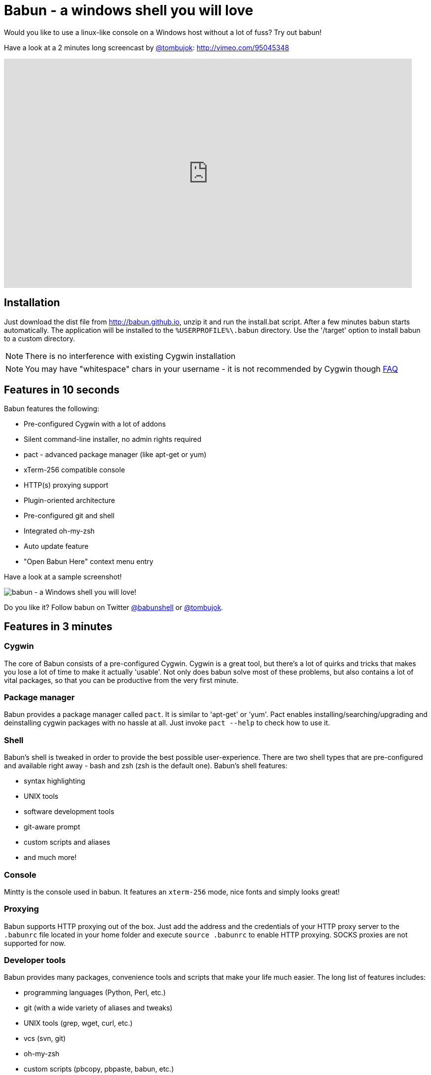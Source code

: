 // THIS DOCUMENT WAS GENERATED. DO NOT EDIT IT.

= Babun - a windows shell you will love

Would you like to use a linux-like console on a Windows host without a lot of fuss? Try out babun!


Have a look at a 2 minutes long screencast by https://twitter.com/tombujok[@tombujok]: http://vimeo.com/95045348

video::95045348[vimeo, width=827, height=465, align="center"]

// https://www.youtube.com/watch?v=_h1wJJO0Ukw&vq=hd720

// video::VOHIYhbRIq0[youtube, width=560, height=315, align="center"]

// https://www.youtube.com/watch?v=VOHIYhbRIq0

== Installation

Just download the dist file from http://babun.github.io, unzip it and run the install.bat script. After a few minutes babun starts automatically.
The application will be installed to the `%USERPROFILE%\.babun` directory. Use the '/target' option to install babun to a custom directory.

NOTE: There is no interference with existing Cygwin installation

NOTE: You may have "whitespace" chars in your username - it is not recommended by Cygwin though http://cygwin.com/faq.html#faq.setup.name-with-space[FAQ]


== Features in 10 seconds

Babun features the following:

* Pre-configured Cygwin with a lot of addons
* Silent command-line installer, no admin rights required
* pact - advanced package manager (like apt-get or yum)
* xTerm-256 compatible console
* HTTP(s) proxying support
* Plugin-oriented architecture
* Pre-configured git and shell
* Integrated oh-my-zsh
* Auto update feature
* "Open Babun Here" context menu entry

Have a look at a sample screenshot!

image::https://raw.githubusercontent.com/babun/babun.github.io/master/images/screenshots/screen_vim.png[babun - a Windows shell you will love!, align="center"]

Do you like it? Follow babun on Twitter https://twitter.com/babunshell[@babunshell] or https://twitter.com/tombujok[@tombujok].

== Features in 3 minutes

=== Cygwin

The core of Babun consists of a pre-configured Cygwin. Cygwin is a great tool, but there's a lot of quirks and tricks that makes you lose a lot of time to make it actually 'usable'. Not only does babun solve most of these problems, but also contains a lot of vital packages, so that you can be productive from the very first minute.

=== Package manager

Babun provides a package manager called `pact`. It is similar to 'apt-get' or 'yum'. Pact enables installing/searching/upgrading and deinstalling cygwin packages with no hassle at all. Just invoke `pact --help` to check how to use it.

=== Shell

Babun's shell is tweaked in order to provide the best possible user-experience. There are two shell types that are pre-configured and available right away - bash and zsh (zsh is the default one). Babun's shell features:

* syntax highlighting
* UNIX tools
* software development tools
* git-aware prompt
* custom scripts and aliases
* and much more!

=== Console

Mintty is the console used in babun. It features an `xterm-256` mode, nice fonts and simply looks great!

=== Proxying

Babun supports HTTP proxying out of the box. Just add the address and the credentials of your HTTP proxy server to the `.babunrc` file located in your home folder and execute `source .babunrc` to enable HTTP proxying. SOCKS proxies are not supported for now.

=== Developer tools

Babun provides many packages, convenience tools and scripts that make your life much easier. The long list of features includes:

* programming languages (Python, Perl, etc.)
* git (with a wide variety of aliases and tweaks)
* UNIX tools (grep, wget, curl, etc.)
* vcs (svn, git)
* oh-my-zsh
* custom scripts (pbcopy, pbpaste, babun, etc.)

=== Plugin architecture

Babun has a very small microkernel (cygwin, a couple of bash scripts and a bit of a convention) and a plugin architecture on the top of it. It means that almost everything is a plugin in the babun's world! Not only does it structure babun in a clean way, but also enables others to contribute small chunks of code. Currently, babun comprises the following plugins:

* cacert
* core
* git
* oh-my-zsh
* pact
* cygdrive
* dist
* shell

=== Auto-update

Self-update is at the very heart of babun! Many Cygwin tools are simple bash scripts - once you install them there is no chance of getting the newer version in a smooth way. You either delete the older version or overwrite it with the newest one losing all the changes you have made in between.

Babun contains an auto-update feature which enables updating both the microkernel, the plugins and even the underlying cygwin. Files located in your home folder will never be deleted nor overwritten which preserves your local config and customizations.

=== Installer

Babun features a silent command-line installation script that may be executed without admin rights on any Windows hosts.

== Using babun

=== Setting up proxy
To setup proxy uncomment following lines in the `.babunrc` file `(%USERPROFILE%\.babun\cygwin\home\USER\.babunrc)`
----
# Uncomment this lines to set up your proxy
# export http_proxy=http://user:password@server:port
# export https_proxy=$http_proxy
# export ftp_proxy=$http_proxy
# export no_proxy=localhost
----

=== Setting up git
Babun has a pre-configured git. The only thing you should do after the installation is to add your name and email to the git config:
----
git config --global user.name "your name"
git config --global user.email "your@email.com"
----

There's a lot of great git aliases provided by the git plugin:
----
gitalias['alias.cp']='cherry-pick'
gitalias['alias.st']='status -sb'
gitalias['alias.cl']='clone'
gitalias['alias.ci']='commit'
gitalias['alias.co']='checkout'
gitalias['alias.br']='branch'
gitalias['alias.dc']='diff --cached'
gitalias['alias.lg']="log --graph --pretty=format:'%Cred%h%Creset -%C(yellow)%d%Creset %s %Cgreen(%cr) %Cblue<%an>%Creset' --abbrev-commit --date=relative --all"
gitalias['alias.last']='log -1 --stat'
gitalias['alias.unstage']='reset HEAD --'
----

=== Installing and removing packages
Babun is shipped with `pact` - a Linux like package manager. It uses the cygwin repository for downloading packages:
----
{ ~ } » pact install arj                                                                     ~
Working directory is /setup
Mirror is http://mirrors.kernel.org/sourceware/cygwin/
setup.ini taken from the cache

Installing arj
Found package arj
--2014-03-30 19:34:38--  http://mirrors.kernel.org/sourceware/cygwin//x86/release/arj/arj-3.10.22-1.tar.bz2
Resolving mirrors.kernel.org (mirrors.kernel.org)... 149.20.20.135, 149.20.4.71, 2001:4f8:1:10:0:1994:3:14, ...
Connecting to mirrors.kernel.org (mirrors.kernel.org)|149.20.20.135|:80... connected.
HTTP request sent, awaiting response... 200 OK
Length: 189944 (185K) [application/x-bzip2]
Saving to: `arj-3.10.22-1.tar.bz2'

100%[=======================================>] 189,944      193K/s   in 1.0s

2014-03-30 19:34:39 (193 KB/s) - `arj-3.10.22-1.tar.bz2' saved [189944/189944]

Unpacking...
Package arj installed
----

Here's the list of all pact's features:
----
{ ~ }  » pact --help
pact: Installs and removes Cygwin packages.

Usage:
  "pact install <package names>" to install given packages
  "pact remove <package names>" to remove given packages
  "pact update <package names>" to update given packages
  "pact show" to show installed packages
  "pact find <patterns>" to find packages matching patterns
  "pact describe <patterns>" to describe packages matching patterns
  "pact packageof <commands or files>" to locate parent packages
  "pact invalidate" to invalidate pact caches (setup.ini, etc.)
Options:
  --mirror, -m <url> : set mirror
  --invalidate, -i       : invalidates pact caches (setup.ini, etc.)
  --force, -f : force the execution
  --help
  --version
----

=== Changing the default shell
The zsh (with .oh-my-zsh) is the default babun's shell.

Executing the following command will output your default shell:
----
{ ~ } » babun shell                                                                          ~
/bin/zsh
----

In order to change your default shell execute:
----
{ ~ } » babun shell /bin/bash                                                                ~
/bin/zsh
/bin/bash
----
The output contains two lines: the previous default shell and the new default shell

=== Checking the configuration

Execute the following command the check the configuration:
----
{ ~ }  » babun check                                                                         ~
Executing babun check
Prompt speed      [OK]
Connection check  [OK]
Update check      [OK]
Cygwin check      [OK]
----

By executing this command you can also check whether there is a newer cygwin version available:
----
{ ~ }  » babun check                                                                            ~
Executing babun check
Prompt speed      [OK]
Connection check  [OK]
Update check      [OK]
Cygwin check      [OUTDATED]
Hint: the underlying Cygwin kernel is outdated. Execute 'babun update' and follow the instructions!
----

It will check if there are problems with the speed of the git prompt, if there's access to the Internet or finally if you are running the newest version of babun.

The command will output hints if problems occur:
----
{ ~ } » babun check                                                                          ~
Executing babun check
Prompt speed      [SLOW]
Hint: your prompt is very slow. Check the installed 'BLODA' software.
Connection check  [OK]
Update check      [OK]
Cygwin check      [OK]
----

On each startup, but only every 24 hours, babun will execute this check automatically. You can disable the automatic check in the ~/.babunrc file.

=== Tweaking the configuration

You can tweak some config options in the ~/.babunrc file. Here's the full list of variables that may be modified:
----
# JVM options
export JAVA_OPTS="-Xms128m -Xmx256m"

# Modify these lines to set your locale
export LANG="en_US.UTF-8"
export LC_CTYPE="en_US.UTF-8"
export LC_ALL="en_US.UTF-8"

# Uncomment these lines to the set your machine's default locale (and comment out the UTF-8 ones)
# export LANG=$(locale -uU)
# export LC_CTYPE=$(locale -uU)
# export LC_ALL=$(locale -uU)

# Uncomment this to disable daily auto-update & proxy checks on startup (not recommended!)
# export DISABLE_CHECK_ON_STARTUP="true"

# Uncomment to increase/decrease the check connection timeout
# export CHECK_TIMEOUT_IN_SECS=4

# Uncomment this lines to set up your proxy
# export http_proxy=http://user:password@server:port
# export https_proxy=$http_proxy
# export ftp_proxy=$http_proxy
# export no_proxy=localhost
----

=== Updating babun

To update babun to the newest version execute:
----
babun update
----
Please note that your local configuration files will not be overwritten.

The 'babun update' command will also update the underlying cygwin version if never version is available. In such case babun will download the new cygwin installer, close itself and start the cygwin installation process. Once cygwin installation is completed babun will restart.

== Screenshots


[big]#Startup screen#

image::https://raw.githubusercontent.com/babun/babun.github.io/master/images/screenshots/screen_welcome.png[babun - a Windows shell you will love!, align="center"]

[big]#Pact - package installation#

image::https://raw.githubusercontent.com/babun/babun.github.io/master/images/screenshots/screen_pact_install.png[babun - a Windows shell you will love!, align="center"]

[big]#Pact - package installed#

image::https://raw.githubusercontent.com/babun/babun.github.io/master/images/screenshots/screen_pact_installed.png[babun - a Windows shell you will love!, align="center"]

[big]#Babun oh-my-zsh - auto-update#

image::https://raw.githubusercontent.com/babun/babun.github.io/master/images/screenshots/screen_zsh_update.png[babun - a Windows shell you will love!, align="center"]


[big]#VIM syntax highlighting#

image::https://raw.githubusercontent.com/babun/babun.github.io/master/images/screenshots/screen_vim.png[babun - a Windows shell you will love!, align="center"]

[big]#Nano syntax highlighting#

image::https://raw.githubusercontent.com/babun/babun.github.io/master/images/screenshots/screen_nano.png[babun - a Windows shell you will love!, align="center"]

[big]#Git aliases - git lg#

image::https://raw.githubusercontent.com/babun/babun.github.io/master/images/screenshots/screen_git_lg.png[babun - a Windows shell you will love!, align="center"]

[big]#Git aliases - git st#

image::https://raw.githubusercontent.com/babun/babun.github.io/master/images/screenshots/screen_git_st.png[babun - a Windows shell you will love!, align="center"]

[big]#Shell prompt#

image::https://raw.githubusercontent.com/babun/babun.github.io/master/images/screenshots/screen_shell.png[babun - a Windows shell you will love!, align="center"]

[big]#Babun update#

image::https://raw.githubusercontent.com/babun/babun.github.io/master/images/screenshots/screen_update.png[babun - a Windows shell you will love!, align="center"]

[big]#Open Babun here - Context Menu#

image::https://raw.githubusercontent.com/babun/babun.github.io/master/images/screenshots/screen_context_menu.png[babun - a Windows shell you will love!, align="center"]


== Development


== Project structure

The project consists of five modules.

=== babun-packages

The main goal of the `babun-packages` module is to download the cygwin packages listed in the `conf/cygwin.x86.packages` or `conf/cygwin.x86_64.packages` file.
The above mentioned packages will be downloaded together with the whole dependency tree. Repositories which the packages are downloaded from are listed in the `conf/cygwin.repositories` file. At the beginning the first repository is taken, if a package is not available in this repo the second repo is used, etc. The process continues until all packages have been downloaded.

All downloaded packages are stored in the `target/babun-packages` folder.

=== babun-cygwin

The main goal of the `babun-cygwin` module is to download and invoke the native cygwin.exe installer. The packages downloaded by the babun-packages module are used as the input - all of them will be installed in the offline cygwin installation.

It is not trivial to install and zip a local instance of Cygwin - there are problems with the symlinks as the symlink-file-flags are lost during the compression process. Babun can work it around though. At first, just after the installation, the `symlinks_find.sh` script is invoked in order to store the list of all cygwin's symlinks. This file is delivered as a part of the babun's core. Then, after babun is installed from the zip file on the user's host the `symlinks_repair.sh` script is invoked - it will correct all the broken symlinks listed in the above mentioned file.

Preinstalled cygwin is located in the `target/babun-cygwin` folder.

=== babun-core

The main goal of the `babun-core` module is to install babun's core along with all the plugins and tools. `install.sh` script is invoked during the creation of the distribution package in order to preinstall the plugins. Whenever babun is installed on the user's host the `install_home.sh` script is invoked in order to install the babun-related files to the cygwin-user's home folder.

Preinstalled cygwin with installed babun is located in the `target/babun-cygwin` folder.

=== babun-dist

The main goal of the `babun-dist` module is to zip the ready-made instance of babun, copy some installation scripts and zip the distribution.

Distribution package is located in the `target/babun-dist` folder.

=== babun-doc

This module contains documentation written in ASCIIDOC.


== Building from source

The project is regularly built using Jenkins, on a slave node featuring the Windows Server OS. The Windows OS is required to fully build the distribution package as one of the goals invokes the native `cygwin.exe` installer. The artifacts created by each module are cached/stored in the target folder after a successful build of each step. This mechanism is not intelligent enough to calculate the diffs so if you would like to fully rebuild the whole dist package make sure to invoke the `clean` goal before the `package` goal. For now it's not possible to invoke a build of selective modules only.

In order to build the dist package invoke:
----
groovy build.groovy package [--64bit]
----

In order to clean the project target folder invoke:
----
groovy build.groovy clean
----

In order to publish the release version to bintray invoke:
----
groovy build.groovy release
----
The release goal expects the following environment variables: `bintray_user` and `bintray_secret`

== Developing a plugin

Every plugin has to consist of three main files:

* install.sh - a file that will be executed during the creation of the babun's distribution
* install_home.sh - a file that will be executed during the installation of babun to the user's home folder
* plugin.desc - a plugin description that contains the plugin_name and plugin_version variables
* start.sh (optional) - a file that will be executed on babun startup
* exec.sh (optional) - a file that allows adding commands to babun script

Have a look at the pact plugin - it's a perfect example of a relatively small plugin using all the features.

=== install.sh

Its main responsibility is to install the plugin - for example to copy the plugin files to, e.g. `/usr/local/etc` or `/usr/local/bin` directories. install.sh script is also responsible for preparing the user's home folder template. The template files have to be copied to the `/usr/local/babun/home/<plugin_name>` folder.

install.sh will be invoked many times - on every plugin update if the plugin version is higher than the version of the installed plugin - thus it's logic has to work in an incremental way. This mechanism is invoked automatically though. The plugin does not have to contain the version check.

The script has to begin with the following statement:
----
#!/bin/bash
set -e -f -o pipefail
source "/usr/local/etc/babun/source/babun-core/tools/script.sh"
----

=== install_home.sh

Its main responsibility is to configure the user's home folder with the plugin related stuff, if necessary. For example, it may copy the files from the `/usr/local/babun/home/<plugin_name>` folder to the user's home folder.
It is also responsible for any other things that may be necessary during the user's home configuration process.

install_home.sh will be invoked many times - on every plugin update if the plugin version is higher than the version of the installed plugin - thus it's logic has to work in an incremental way.

Both scripts (install.sh and install_home.sh) scripts have to begin with the following statement:
----
#!/bin/bash
set -e -f -o pipefail
source "/usr/local/etc/babun/source/babun-core/tools/script.sh"
----

=== uninstall.sh (optional)

Its responsibility is to cleanup all entries that a plugin may leave for example on the filesystem or in the windows registry.

=== plugin.desc

A plugin descriptor looks like this:
----
# plugin descriptor
plugin_name=pact
plugin_version=1
----

Every time the plugin is changed the version has to be incremented. Otherwise the newest version will not be installed.

=== start.sh (optional)

The start.sh is an optional script for plugins that require triggering certain actions on every babun start (for example update check).

=== exec.sh (optional)

If the plugin folder contains an exec.sh script,
whenever `babun <plugin_name> xxx yyy` command is invoked, the execution is passed to `<plugin_name>/exec.sh` script with params `xxx yyy`.
In this way a plugin may add some additional shell commands without implementing its own `/usr/local/bin/xxx` script.

== Branches

The babun's repository contains three main branches:

* master - development branch
* candidate - release candidate branch, no direct commits, only fast forwards from the master/other branch
* release - release, no direct commits, only fast forwards from the candidate branch

In order to check babun update against other branch (for example during a development of a plugin), set the babun_branch variable to (master or candidate). External repo's are not supporter (this mechanism has to be extended to include user's repos).

== Folder structure in Cygwin

An instance of babun installed in Cygwin is located in the `/usr/local/etc/babun` folder.
The folder structure looks like this:
----
├── babun
│   ├── external
│   │   └── oh-my-zsh
│   ├── home
│   │   ├── core
│   │   ├── oh-my-zsh
│   │   ├── pact
│   │   └── shell
│   ├── installed
│   │   ├── babun
│   │   ├── cacert
│   │   ├── core
│   │   ├── git
│   │   ├── oh-my-zsh
│   │   ├── pact
│   │   └── shell
│   ├── source
│   │   ├── babun.version
│   │   ├── babun-core
│   │   ├── babun-cygwin
│   │   ├── babun-dist
│   │   ├── babun-doc
│   │   ├── babun-packages
│   │   ├── build.groovy
│   │   └── README.adoc
│   └── stamps
│       ├── check
│       └── welcome
├── babun.bash
├── babun.instance
├── babun.rc
├── babun.start
└── babun.zsh

16 directories, 17 files
----

=== source

The folder contains the sources of babun checkout from github.

=== stamps

The folder contains files which modification time indicates certain things to babun. For example `babun check` is executed automatically on babun's start up every 24 hours. Whenever it's invoked a file named `checked` is being modified (the content of the modification does not matter).Whenever the mod_time of this file is not within 24 hours and babun is being started a `babun check` will be invoked and the file `check` located in the `stamps` folder will be modified again.

=== installed

The folder contains files that indicated which versions of babun's plugins and babun itself are installed. Each file contains a number - for example: a file named `core` contains has one line with number `2` in its content. It means that the plugin `core` is installed and has version `2`

=== external

The folder contains external resources, like cloned repos of other projects (for example oh-my-zsh).

=== home

The folder contains folders named like plugins. If a plugin needs to install something to user's folder this content has to be copied to `home/<plugin_name>` folder. It's just a store of the user's home files, so that whenever a new user's account is created babun can install user's home related content to the user's home folder (it's the plugin install_home.sh script's responsibility, however, to copy this content to the actual user's home folder).


== Licence

The source code located in the babun's repository is published under the Apache License, Version 2.0, January 2004 if not stated otherwise.

Since the distribution (zip) package contains the Cygwin's DLLs the distribution package is licensed under the GPLv3+ licence to satisfy the Cygwin's licensing terms (http://cygwin.com/licensing.html).


== Supporters

Special thanks go to companies who provided free hosting!

=== XCLOUD

http://xcloud.me/[XCLOUD.ME] provided a free hosted OS X instance (a free Xcloud Mini Server subscription). It works like a charm! Thank you!

image::https://raw.githubusercontent.com/babun/babun.github.io/master/images/xcloud_logo.png["XCLOUD", link="http://xcloud.me/", window="_blank"]
"Run, manage and scale your virtual dedicated OS X Server in the Cloud."

_XCLOUD is a trademark of AG from Switzerland._

=== Windows Azure

http://www.azure.microsoft.com[Windows Azure] provided a free Windows Hosting (a free, renewable MSDN subscription). Everything was organised by @bureado. Thank you!

image::https://raw.githubusercontent.com/babun/babun.github.io/master/images/ms_azure_logo.png["Windows Azure", link="http://www.azure.microsoft.com", window="_blank"]

_Microsoft and Windows are registered trademarks of Microsoft Corporation in the United States of America and other countries. Windows Azure is a trademark of Microsoft Corporation._


== Contribute

Babun is open source and driven by the community. There are many ways to contribute:

* Use it and tell us what you think
* Recommend it to your friends
* Submit a https://github.com/babun/babun/issues[feature request] or a https://github.com/babun/babun/issues[bug report]
* Fork it on https://github.com/babun/babun[github] and submit pull request
* Motivate the community, tweet about the project and star it on github :)

We are looking for new contributors, so if you fancy bash programming and if you would like to contribute a patch or a code up a new plugin give us a shout!

Visit the http://babun.github.io/development/[development] section to find out how to create plugins and extensions.

== Meet the team

https://twitter.com/tombujok[@tombujok]

https://twitter.com/lukaszpielak[@lukaszpielak]

image::https://d2weczhvl823v0.cloudfront.net/reficio/babun/trend.png["Bitdeli Badge", link="https://bitdeli.com/free"]
